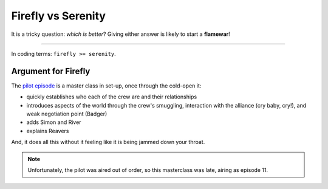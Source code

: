 .. docs/movie.rst

Firefly vs Serenity
===================

It is a tricky question: *which is better*? Giving either answer is likely to
start a **flamewar**!

-----

In coding terms: ``firefly >= serenity``.


Argument for Firefly
--------------------

The `pilot episode <https://www.imdb.com/title/tt0579535/?ref_=ttep_ep11>`_ is
a master class in set-up, once through the cold-open it:

* quickly establishes who each of the crew are and their relationships
* introduces aspects of the world through the crew's smuggling, interaction
  with the alliance (cry baby, cry!), and weak negotiation point (Badger)
* adds Simon and River 
* explains Reavers

And, it does all this without it feeling like it is being jammed down your
throat.

.. note:: Unfortunately, the pilot was aired out of order, so this masterclass
 was late, airing as episode 11.


